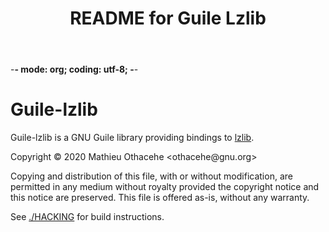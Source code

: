 -*- mode: org; coding: utf-8; -*-

#+TITLE: README for Guile Lzlib

* Guile-lzlib

Guile-lzlib is a GNU Guile library providing bindings to [[https://www.nongnu.org/lzip/lzlib.html][lzlib]].

Copyright © 2020 Mathieu Othacehe <othacehe@gnu.org>

Copying and distribution of this file, with or without modification,
are permitted in any medium without royalty provided the copyright
notice and this notice are preserved.  This file is offered as-is,
without any warranty.

See [[./HACKING]] for build instructions.
